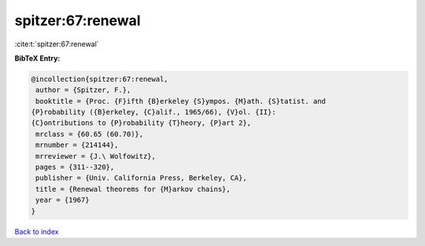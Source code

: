 spitzer:67:renewal
==================

:cite:t:`spitzer:67:renewal`

**BibTeX Entry:**

.. code-block:: bibtex

   @incollection{spitzer:67:renewal,
    author = {Spitzer, F.},
    booktitle = {Proc. {F}ifth {B}erkeley {S}ympos. {M}ath. {S}tatist. and
   {P}robability ({B}erkeley, {C}alif., 1965/66), {V}ol. {II}:
   {C}ontributions to {P}robability {T}heory, {P}art 2},
    mrclass = {60.65 (60.70)},
    mrnumber = {214144},
    mrreviewer = {J.\ Wolfowitz},
    pages = {311--320},
    publisher = {Univ. California Press, Berkeley, CA},
    title = {Renewal theorems for {M}arkov chains},
    year = {1967}
   }

`Back to index <../By-Cite-Keys.html>`__
